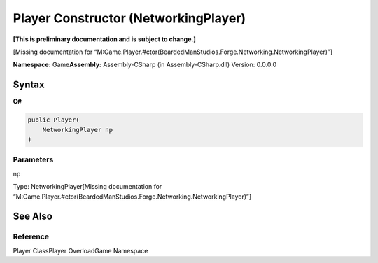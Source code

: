Player Constructor (NetworkingPlayer)
=====================================

**[This is preliminary documentation and is subject to change.]**

[Missing documentation for
“M:Game.Player.#ctor(BeardedManStudios.Forge.Networking.NetworkingPlayer)”]

**Namespace:** Game\ **Assembly:** Assembly-CSharp (in
Assembly-CSharp.dll) Version: 0.0.0.0

Syntax
------

**C#**\ 

.. code:: c#

   public Player(
       NetworkingPlayer np
   )

Parameters
~~~~~~~~~~

 

.. raw:: html

   <dl>

.. raw:: html

   <dt>

np

.. raw:: html

   </dt>

.. raw:: html

   <dd>

Type: NetworkingPlayer[Missing documentation for
“M:Game.Player.#ctor(BeardedManStudios.Forge.Networking.NetworkingPlayer)”]

.. raw:: html

   </dd>

.. raw:: html

   </dl>

See Also
--------

Reference
~~~~~~~~~

Player ClassPlayer OverloadGame Namespace
